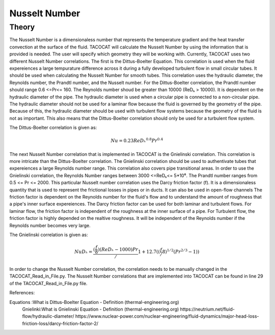 Nusselt Number
==============

Theory
------

The Nusselt Number is a dimensionaless number that represents the temperature gradient and the heat transfer convection at the surface of the fluid. 
TACOCAT will calculate the Nusselt Number by using the information that is provided is needed.
The user will specify which geometry they will be working with. Currently, TACOCAT uses two different Nusselt Number correlations.
The first is the Dittus-Boelter Equation. This correlation is used when the fluid expereiences a large tempurature difference across it during a fully developed turbulent flow in small circular tubes.
It should be used when calculating the Nusselt Number for smooth tubes. 
This correlation uses the hydraulic diameter, the Reynolds number, the Prandtl number, and the Nusselt number.
For the Dittus-Boelter correlation, the Prandtl number should range 0.6 <=Pr<= 160.
The Reynolds number shoud be greater than 10000 (ReDₕ > 10000).  
It is dependent on the hydraulic diameter of the pipe.
The hydraulic diameter is used when a circular pipe is connected to a non-circular pipe. 
The hydraulic diameter should not be used for a laminar flow because the fluid is governed by the geometry of the pipe.
Because of this, the hydraulic diameter should be used with turbulent flow systems because the geometry of the fluid is not as important.
This also means that the Dittus-Boelter correlation should only be used for a turbulent flow system.

The Dittus-Boelter correlation is given as:

.. math::

    Nu=0.23ReDₕ^{0.8} Pr^{0.4} 

The next Nusselt Number correlation that is implemented in TACOCAT is the Gnielinski correlation. This correlation is more intricate than the Dittus-Boelter correlation. 
The Gnielinski correlation should be used to authentivate tubes that expereiences a large Reynolds number range. This correlation also covers pipe transitional areas.
In order to use the Gnielinski correlation, the Reynolds Number ranges between 3000 <=ReDₕ<= 5*10⁶. The Prandtl number ranges from 0.5 <= Pr <= 2000.
This particular Nusselt number correlation uses the Darcy friction factor (f). It is a dimensionaless quantity that is used to represent the frictional losses in pipes or in ducts. It can also be used in open-flow channels
The friction factor is dependent on the Reynolds number for the fluid's flow and to understand the amount of roughness that a pipe's inner surface expereiences. 
The Darcy friction factor can be used for both laminar and turbulent flows. For laminar flow, the friction factor is independent of the roughness at the inner surface of a pipe. 
For Turbulent flow, the friction factor is highly depended on the realtive roughness. It will be independent of the Reynolds number if the Reynolds number becomes very large.

The Gnielinski correlation is given as:

.. math::
    
    NuDₕ = \frac{(\frac{f}{8})(ReDₕ-1000)Pr}/{1+12.7((\frac{f}/{8})^{1/2}(Pr^{2/3}-1))}

In order to change the Nusselt Number correlation, the correlation needs to be manually changed in the TACOCAT_Read_in_File.py. 
The Nusselt Number correlations that are implemented into TACOCAT can be found in line 29 of the TACOCAT_Read_in_File.py file.


References:

Equations :What is Dittus-Boelter Equation - Definition (thermal-engineering.org)
 Gnielinki:What is Gnielinski Equation - Definition (thermal-engineering.org)
 https://neutrium.net/fluid-flow/hydraulic-diameter/
 https://www.nuclear-power.com/nuclear-engineering/fluid-dynamics/major-head-loss-friction-loss/darcy-friction-factor-2/